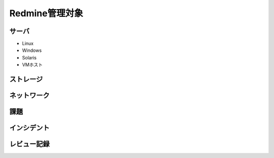 Redmine管理対象
===============

サーバ
^^^^^^

* Linux
* Windows
* Solaris
* VMホスト

ストレージ
^^^^^^^^^^

ネットワーク
^^^^^^^^^^^^

課題
^^^^

インシデント
^^^^^^^^^^^^

レビュー記録
^^^^^^^^^^^^

